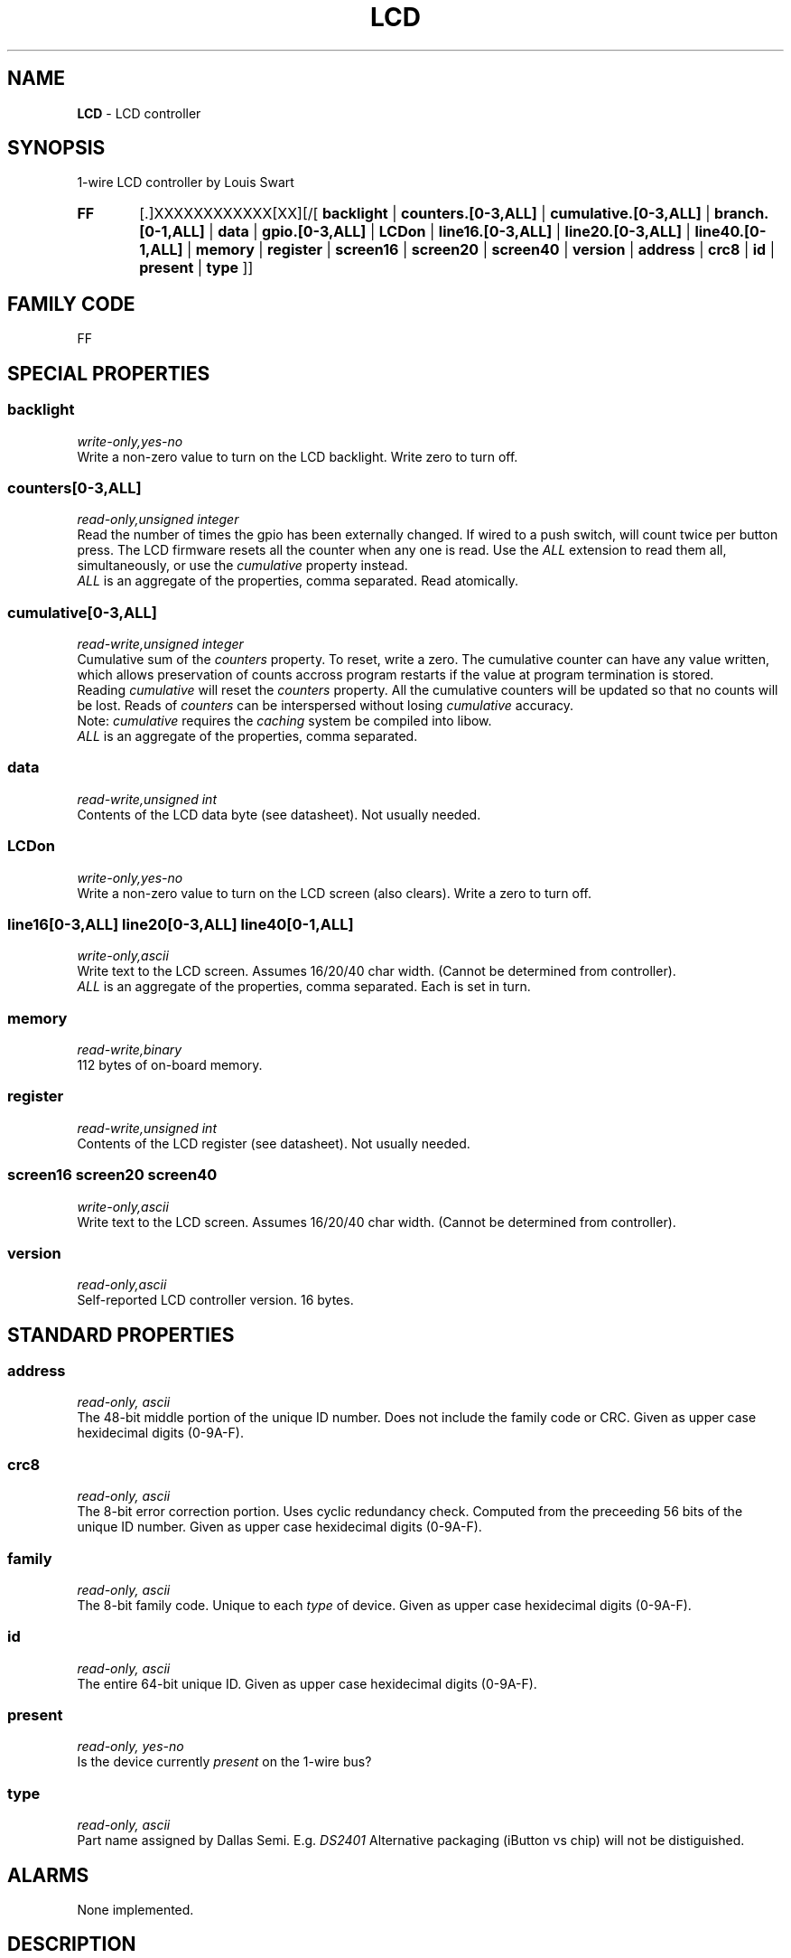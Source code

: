 '\"
'\" Copyright (c) 2003-2004 Paul H Alfille, MD
'\" (palfille@earthlink.net)
'\"
'\" Device manual page for the OWFS -- 1-wire filesystem package
'\" Based on Dallas Semiconductor, Inc's datasheets, and trial and error.
'\"
'\" Free for all use. No waranty. None. Use at your own risk.
'\" $Id$
'\"
.TH LCD 3  2003 "OWFS Manpage" "One-Wire File System"
.SH NAME
.B LCD
- LCD controller
.SH SYNOPSIS
1-wire LCD controller by Louis Swart
.HP
.B FF
[.]XXXXXXXXXXXX[XX][/[
.B backlight
|
.B counters.[0-3,ALL]
|
.B cumulative.[0-3,ALL]
|
.B branch.[0-1,ALL]
|
.B data
|
.B gpio.[0-3,ALL]
|
.B LCDon
|
.B line16.[0-3,ALL]
|
.B line20.[0-3,ALL]
|
.B line40.[0-1,ALL]
|
.B memory
|
.B register
|
.B screen16
|
.B screen20
|
.B screen40
|
.B version
|
.B address
|
.B crc8
|
.B id
|
.B present
|
.B type
]]
.SH FAMILY CODE
FF
.SH SPECIAL PROPERTIES
.SS backlight
.I write-only,yes-no
.br
Write a non-zero value to turn on the LCD backlight. Write zero to turn off.
.SS counters[0-3,ALL]
.I read-only,unsigned integer
.br
Read the number of times the gpio has been externally changed. If wired to a push switch, will count twice per button press. The LCD firmware resets all the counter when any one is read. Use the
.I ALL
extension to read them all, simultaneously, or use the
.I cumulative
property instead.
.br
.I ALL
is an aggregate of the properties, comma separated. Read atomically.
.SS cumulative[0-3,ALL]
.I read-write,unsigned integer
.br
Cumulative sum of the
.I counters
property. To reset, write a zero. The cumulative counter can have any value written, which allows preservation of counts accross program restarts if the value at program termination is stored.
.br
Reading
.I cumulative
will reset the
.I counters
property. All the cumulative counters will be updated so that no counts will be lost. Reads of
.I counters
can be interspersed without losing
.I cumulative
accuracy.
.br
Note:
.I cumulative
requires the
.I caching
system be compiled into libow.
.br
.I ALL
is an aggregate of the properties, comma separated.
.SS data
.I read-write,unsigned int
.br
Contents of the LCD data byte (see datasheet). Not usually needed.
.SS LCDon
.I write-only,yes-no
.br
Write a non-zero value to turn on the LCD screen (also clears). Write a zero to turn off.
.SS line16[0-3,ALL] line20[0-3,ALL] line40[0-1,ALL]
.I write-only,ascii
.br
Write text to the LCD screen. Assumes 16/20/40 char width. (Cannot be determined from controller).
.br
.I ALL
is an aggregate of the properties, comma separated. Each is set in turn.
.SS memory
.I read-write,binary
.br
112 bytes of on-board memory.
.SS register
.I read-write,unsigned int
.br
Contents of the LCD register (see datasheet). Not usually needed.
.SS screen16 screen20 screen40
.I write-only,ascii
.br
Write text to the LCD screen. Assumes 16/20/40 char width. (Cannot be determined from controller).
.br
.SS version
.I read-only,ascii
.br
Self-reported LCD controller version. 16 bytes.
.SH STANDARD PROPERTIES
.SS address
.I read-only, ascii
.br
The 48-bit middle portion of the unique ID number. Does not include the family code or CRC. Given as upper case hexidecimal digits (0-9A-F).
.SS crc8
.I read-only, ascii
.br
The 8-bit error correction portion. Uses cyclic redundancy check. Computed from the preceeding 56 bits of the unique ID number. Given as upper case hexidecimal digits (0-9A-F).
.SS family
.I read-only, ascii
.br
The 8-bit family code. Unique to each
.I type
of device. Given as upper case hexidecimal digits (0-9A-F).
.SS id
.I read-only, ascii
.br
The entire 64-bit unique ID. Given as upper case hexidecimal digits (0-9A-F).
.SS present
.I read-only, yes-no
.br
Is the device currently
.I present
on the 1-wire bus?
.SS type
.I read-only, ascii
.br
Part name assigned by Dallas Semi. E.g.
.I DS2401
Alternative packaging (iButton vs chip) will not be distiguished.
.SH ALARMS
None implemented.
.SH DESCRIPTION
This is a 1-wire bus device. The 1-wire bus is a simple networking system created by Dallas Semiconductor that allows low-cost low-power communication over a single wire (plus ground). Power is often delivered "parasitically" from the same data line. Each device has a unique unalterable ID and can be individually addressed.
.PP
The
.B LCD
controller is a microprocessor driven device that simulates the operation of 1-wire devices. It's creator has arbitrarily chosen the
.I family code
FF. The controller requires external power. Full details are available from the designer.
.br
The main draw of the
.B LCD
controller is as any easy way to provide output to users.
.SH ADDRESSING
All 1-wire devices are factory assigned a unique 64-bit address. This address is of the form:
.TP
.B Family Code
8 bits
.TP
.B Address
48 bits
.TP
.B CRC
8 bits
.IP
.PP
Addressing under OWFS is in hexidecimal, of form:
.IP
.B 01.123456789ABC
.PP
where
.B 01
is an example 8-bit family code, and
.B 12345678ABC
is an example 48 bit address.
.PP
The dot is optional, and the CRC code can included. If included, it must be correct.
.SH DATASHEET
.br
Available from http://www.dreamwater.org/biz/louisswart
.SH FILES
.TP
libow.so
Library providing most of the OWFS system. Bus master control, data parsing, etc.
.TP
owfs
Filesystem implementation. User space, using the FUSE kernel module.
.TP
owhttpd
Web server implementation of the OWFS system.
.SH SEE ALSO
owfs(3)
owhttpd(3)
DS2401(3)
DS2502(3)
DS2409(3)
DS2502(3)
DS2505(3)
DS2506(3)
DS1992(3)
DS1993(3)
DS1995(3)
DS1996(3)
.SH AVAILABILITY
http://owfs.sourceforge.net
.SH AUTHOR
Paul Alfille (palfille@earthlink.net)
